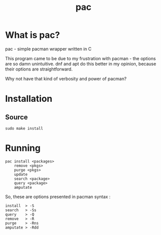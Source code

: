 #+TITLE: pac

* What is pac?

**** pac - simple pacman wrapper written in C
This program came to be due to my frustration with pacman - the options are so damn unintuitive.
dnf and apt do this better in my opinion, because their options are straightforward.


Why not have that kind of verbosity and power of pacman?

* Installation

** Source

#+begin_src
sudo make install
#+end_src

* Running

#+begin_src
pac install <packages>
    remove <pkgs>
    purge <pkgs>
    update
    search <package>
    query <package>
    amputate
#+end_src

So, these are options presented in pacman syntax :

#+begin_src
install  > -S
search   > -Ss
query    > -Q
remove   > -R
purge    > -Rns
amputate > -Rdd
#+end_src
